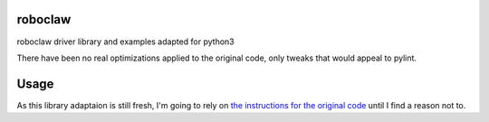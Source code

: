roboclaw
========

roboclaw driver library and examples adapted for python3

There have been no real optimizations applied to the original code, only tweaks that would appeal to pylint.

Usage
======

As this library adaptaion is still fresh, I'm going to rely on `the instructions for the original code <https://resources.basicmicro.com/using-the-roboclaw-python-library/>`_ until I find a reason not to.
